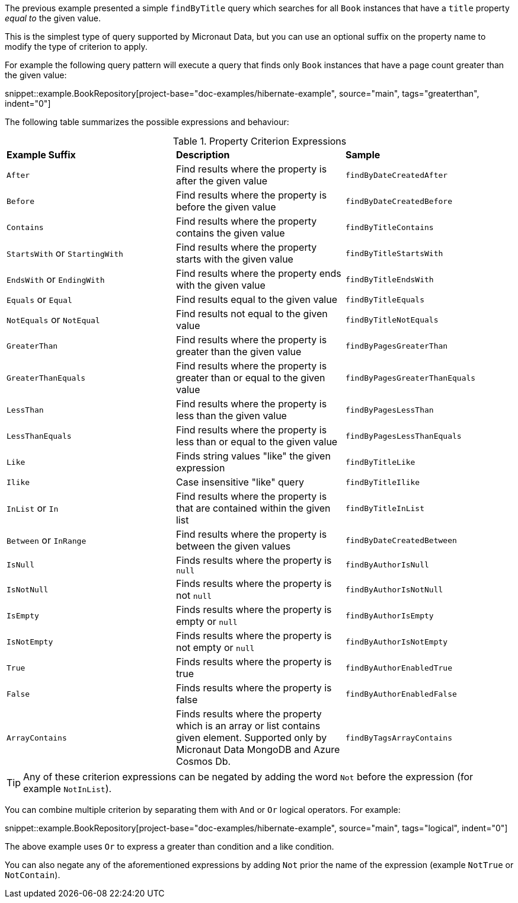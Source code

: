 The previous example presented a simple `findByTitle` query which searches for all `Book` instances that have a `title` property _equal to_ the given value.

This is the simplest type of query supported by Micronaut Data, but you can use an optional suffix on the property name to modify the type of criterion to apply.

For example the following query pattern will execute a query that finds only `Book` instances that have a page count greater than the given value:

snippet::example.BookRepository[project-base="doc-examples/hibernate-example", source="main", tags="greaterthan", indent="0"]

The following table summarizes the possible expressions and behaviour:

.Property Criterion Expressions
[cols=3*]
|===
|*Example Suffix*
|*Description*
|*Sample*

|`After`
|Find results where the property is after the given value
|`findByDateCreatedAfter`

|`Before`
|Find results where the property is before the given value
|`findByDateCreatedBefore`

|`Contains`
|Find results where the property contains the given value
|`findByTitleContains`

|`StartsWith` or `StartingWith`
|Find results where the property starts with the given value
|`findByTitleStartsWith`

|`EndsWith` or `EndingWith`
|Find results where the property ends with the given value
|`findByTitleEndsWith`

|`Equals` or `Equal`
|Find results equal to the given value
|`findByTitleEquals`

|`NotEquals` or `NotEqual`
|Find results not equal to the given value
|`findByTitleNotEquals`

|`GreaterThan`
|Find results where the property is greater than the given value
|`findByPagesGreaterThan`

|`GreaterThanEquals`
|Find results where the property is greater than or equal to the given value
|`findByPagesGreaterThanEquals`

|`LessThan`
|Find results where the property is less than the given value
|`findByPagesLessThan`

|`LessThanEquals`
|Find results where the property is less than or equal to the given value
|`findByPagesLessThanEquals`

|`Like`
|Finds string values "like" the given expression
|`findByTitleLike`

|`Ilike`
|Case insensitive "like" query
|`findByTitleIlike`

|`InList` or `In`
|Find results where the property is that are contained within the given list
|`findByTitleInList`

|`Between` or `InRange`
|Find results where the property is between the given values
|`findByDateCreatedBetween`

|`IsNull`
|Finds results where the property is `null`
|`findByAuthorIsNull`

|`IsNotNull`
|Finds results where the property is not `null`
|`findByAuthorIsNotNull`

|`IsEmpty`
|Finds results where the property is empty or `null`
|`findByAuthorIsEmpty`

|`IsNotEmpty`
|Finds results where the property is not empty or `null`
|`findByAuthorIsNotEmpty`

|`True`
|Finds results where the property is true
|`findByAuthorEnabledTrue`

|`False`
|Finds results where the property is false
|`findByAuthorEnabledFalse`

|`ArrayContains`
|Finds results where the property which is an array or list contains given element. Supported only by Micronaut Data MongoDB and Azure Cosmos Db.
|`findByTagsArrayContains`

|===

TIP: Any of these criterion expressions can be negated by adding the word `Not` before the expression (for example `NotInList`).

You can combine multiple criterion by separating them with `And` or `Or` logical operators. For example:

snippet::example.BookRepository[project-base="doc-examples/hibernate-example", source="main", tags="logical", indent="0"]

The above example uses `Or` to express a greater than condition and a like condition.

You can also negate any of the aforementioned expressions by adding `Not` prior the name of the expression (example `NotTrue` or `NotContain`).
